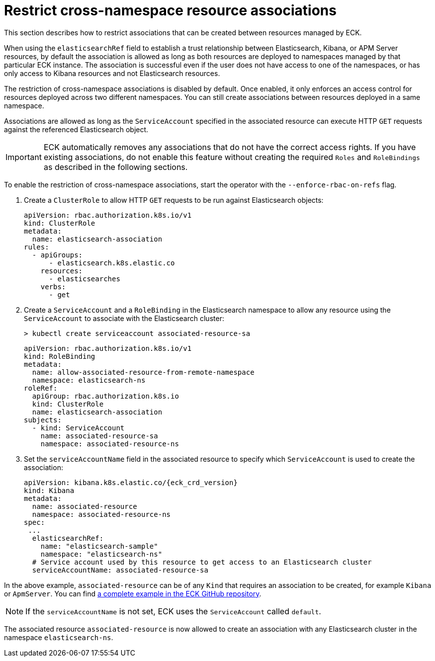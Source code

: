 :page_id: restrict-cross-namespace-associations
ifdef::env-github[]
****
link:https://www.elastic.co/guide/en/cloud-on-k8s/master/k8s-{page_id}.html[View this document on the Elastic website]
****
endif::[]
[id="{p}-{page_id}"]
= Restrict cross-namespace resource associations

This section describes how to restrict associations that can be created between resources managed by ECK.

When using the `elasticsearchRef` field to establish a trust relationship between Elasticsearch, Kibana, or APM Server resources, by default the association is allowed as long as both resources are deployed to namespaces managed by that particular ECK instance. The association is successful even if the user does not have access to one of the namespaces, or has only access to Kibana resources and not Elasticsearch resources.

The restriction of cross-namespace associations is disabled by default. Once enabled, it only enforces an access control for resources deployed across two different namespaces. You can still create associations between resources deployed in a same namespace.

Associations are allowed as long as the `ServiceAccount` specified in the associated resource can execute HTTP `GET` requests against the referenced Elasticsearch object.

IMPORTANT: ECK automatically removes any associations that do not have the correct access rights. If you have existing associations, do not enable this feature without creating the required `Roles` and `RoleBindings` as described in the following sections.

To enable the restriction of cross-namespace associations, start the operator with the `--enforce-rbac-on-refs` flag. 

. Create a `ClusterRole` to allow HTTP `GET` requests to be run against Elasticsearch objects:
+
[source,yaml]
----
apiVersion: rbac.authorization.k8s.io/v1
kind: ClusterRole
metadata:
  name: elasticsearch-association
rules:
  - apiGroups:
      - elasticsearch.k8s.elastic.co
    resources:
      - elasticsearches
    verbs:
      - get
----

. Create a `ServiceAccount` and a `RoleBinding` in the Elasticsearch namespace to allow any resource using the `ServiceAccount` to associate with the Elasticsearch cluster:
+
[source,sh]
----
> kubectl create serviceaccount associated-resource-sa
----
+
[source,yaml]
----
apiVersion: rbac.authorization.k8s.io/v1
kind: RoleBinding
metadata:
  name: allow-associated-resource-from-remote-namespace
  namespace: elasticsearch-ns
roleRef:
  apiGroup: rbac.authorization.k8s.io
  kind: ClusterRole
  name: elasticsearch-association
subjects:
  - kind: ServiceAccount
    name: associated-resource-sa
    namespace: associated-resource-ns
----

. Set the `serviceAccountName` field in the associated resource to specify which `ServiceAccount` is used to create the association:
+
[source,yaml,subs="attributes"]
----
apiVersion: kibana.k8s.elastic.co/{eck_crd_version}
kind: Kibana
metadata:
  name: associated-resource
  namespace: associated-resource-ns
spec:
 ...
  elasticsearchRef:
    name: "elasticsearch-sample"
    namespace: "elasticsearch-ns"
  # Service account used by this resource to get access to an Elasticsearch cluster
  serviceAccountName: associated-resource-sa
----

In the above example, `associated-resource` can be of any `Kind` that requires an association to be created, for example `Kibana` or `ApmServer`.
You can find https://github.com/elastic/cloud-on-k8s/blob/master/config/recipes/associations-rbac/apm_es_kibana_rbac.yaml[a complete example in the ECK GitHub repository].

NOTE: If the `serviceAccountName` is not set, ECK uses the `ServiceAccount` called `default`.

The associated resource `associated-resource` is now allowed to create an association with any Elasticsearch cluster in the namespace `elasticsearch-ns`.
